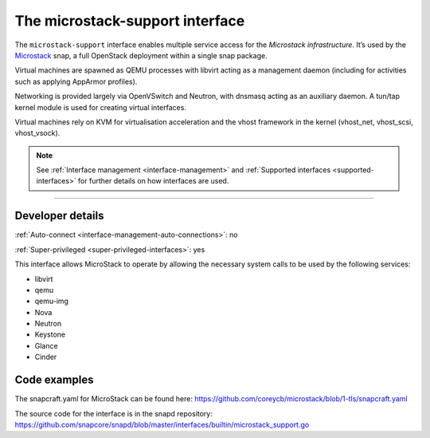 .. 26505.md

.. _the-microstack-support-interface:

The microstack-support interface
================================

The ``microstack-support`` interface enables multiple service access for the *Microstack infrastructure*. It’s used by the `Microstack <https://microstack.run/>`__ snap, a full OpenStack deployment within a single snap package.

Virtual machines are spawned as QEMU processes with libvirt acting as a management daemon (including for activities such as applying AppArmor profiles).

Networking is provided largely via OpenVSwitch and Neutron, with dnsmasq acting as an auxiliary daemon. A tun/tap kernel module is used for creating virtual interfaces.

Virtual machines rely on KVM for virtualisation acceleration and the vhost framework in the kernel (vhost_net, vhost_scsi, vhost_vsock).

.. note::

          See :ref:`Interface management <interface-management>` and :ref:`Supported interfaces <supported-interfaces>` for further details on how interfaces are used.

--------------


.. _the-microstack-support-interface-dev-details:

Developer details
-----------------

:ref:`Auto-connect <interface-management-auto-connections>`: no

:ref:`Super-privileged <super-privileged-interfaces>`: yes

This interface allows MicroStack to operate by allowing the necessary system calls to be used by the following services:

- libvirt
- qemu
- qemu-img
- Nova
- Neutron
- Keystone
- Glance
- Cinder

Code examples
-------------

The snapcraft.yaml for MicroStack can be found here: https://github.com/coreycb/microstack/blob/1-tls/snapcraft.yaml

The source code for the interface is in the snapd repository: https://github.com/snapcore/snapd/blob/master/interfaces/builtin/microstack_support.go
